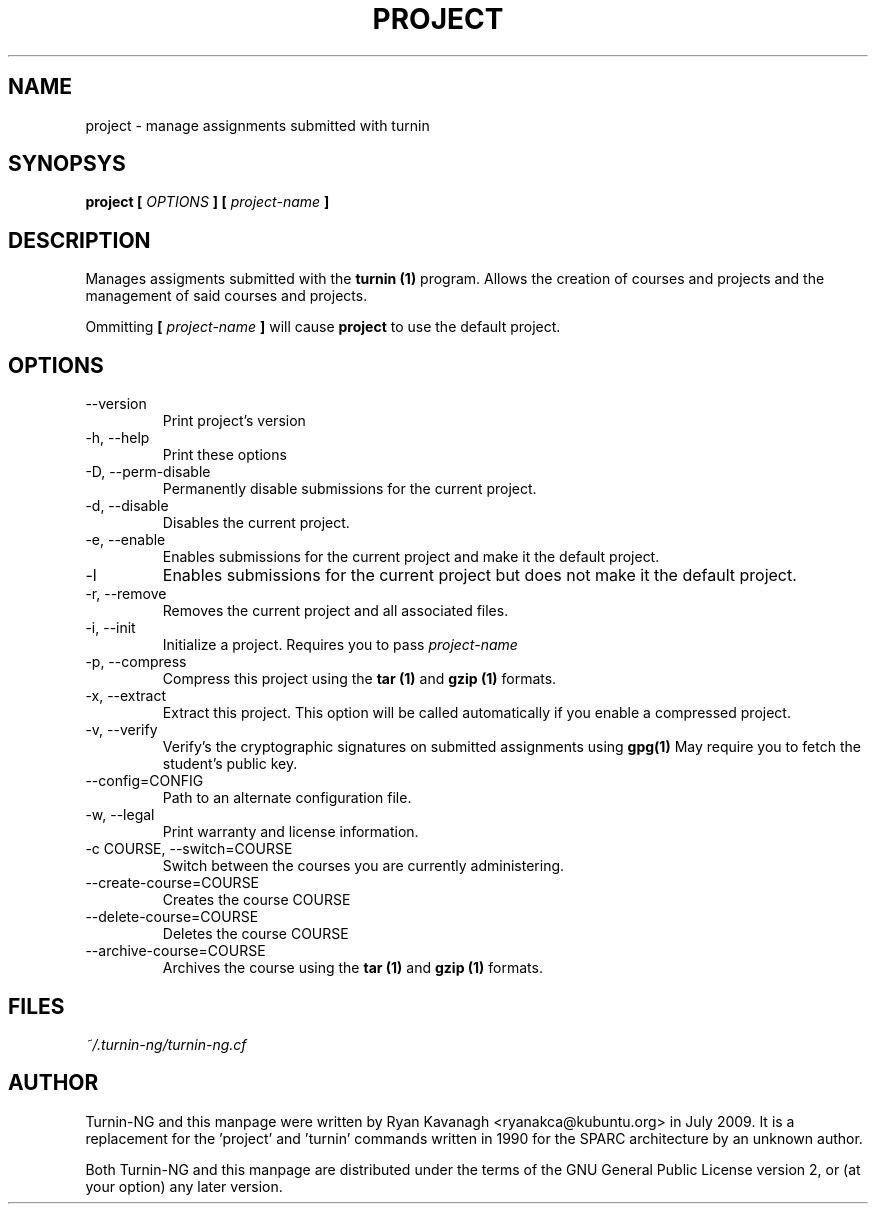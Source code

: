 .TH PROJECT 1 "JULY 2009" Turnin-NG "Queen's University"
.SH NAME
project \- manage assignments submitted with turnin
.SH SYNOPSYS
.B project [
.I OPTIONS
.B ] [
.I project-name
.B ]
.SH DESCRIPTION
Manages assigments submitted with the
.B turnin (1)
program. Allows the creation of
courses and projects and the management of said courses and projects.

Ommitting 
.B [
.I project-name
.B ]
will cause
.B project
to use the default project.

.SH OPTIONS
.IP \-\-version
Print project's version
.IP "\-h, \-\-help"
Print these options
.IP "\-D, \-\-perm-disable"
Permanently disable submissions for the current project.
.IP "\-d, \-\-disable"
Disables the current project.
.IP "\-e, \-\-enable"
Enables submissions for the current project and make it the default project.
.IP "\-l"
Enables submissions for the current project but does not make it the default
project.
.IP "\-r, \-\-remove"
Removes the current project and all associated files.
.IP "\-i, \-\-init"
Initialize a project. Requires you to pass
.I project-name
.IP "\-p, \-\-compress"
Compress this project using the
.B tar (1)
and
.B gzip (1)
formats.
.IP "\-x, \-\-extract"
Extract this project. This option will be called automatically if you enable a
compressed project.
.IP "\-v, \-\-verify"
Verify's the cryptographic signatures on submitted assignments using
.B gpg(1)
May require you to fetch the student's public key.
.IP "\-\-config=CONFIG"
Path to an alternate configuration file.
.IP "\-w, \-\-legal"
Print warranty and license information.
.IP "\-c COURSE, \-\-switch=COURSE"
Switch between the courses you are currently administering.
.IP "\-\-create-course=COURSE"
Creates the course COURSE
.IP "\-\-delete-course=COURSE"
Deletes the course COURSE
.IP "\-\-archive-course=COURSE"
Archives the course using the
.B tar (1)
and
.B gzip (1)
formats.

.SH FILES
.I ~/.turnin-ng/turnin-ng.cf

.SH AUTHOR
Turnin-NG and this manpage were written by Ryan Kavanagh <ryanakca@kubuntu.org>
in July 2009. It is a replacement for the 'project' and 'turnin' commands
written in 1990 for the SPARC architecture by an unknown author.

Both Turnin-NG and this manpage are distributed under the terms of the GNU
General Public License version 2, or (at your option) any later version.

